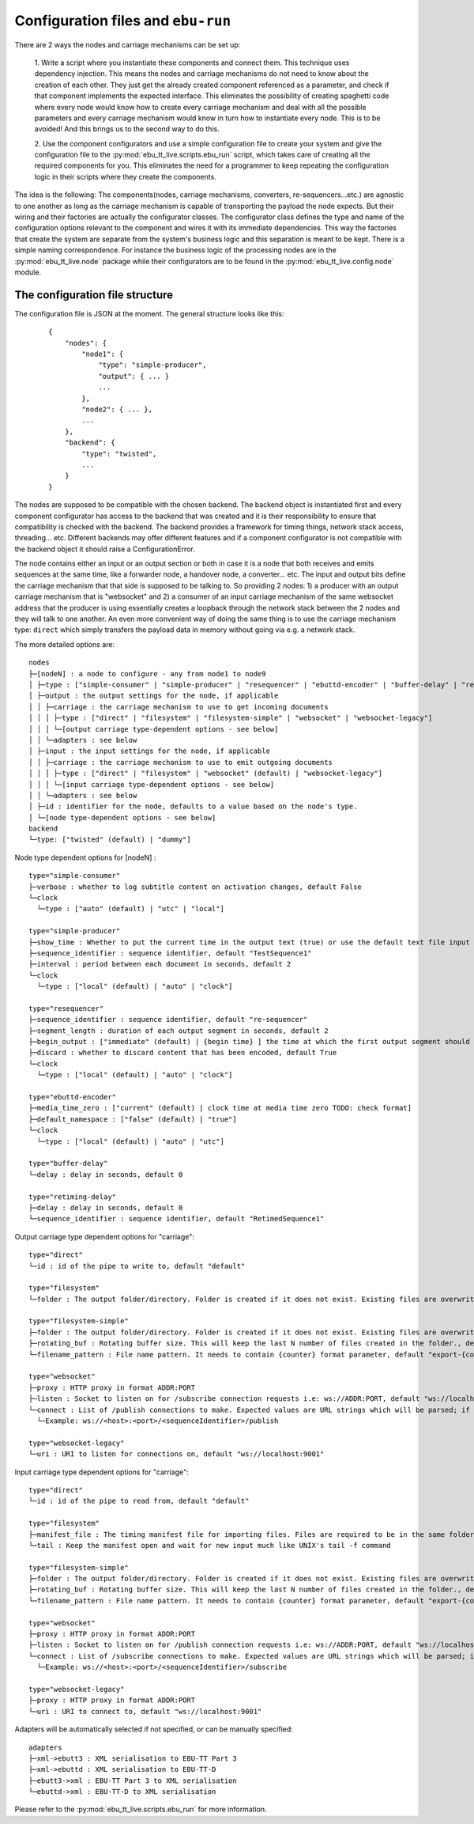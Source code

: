 Configuration files and ``ebu-run``
===================================

There are 2 ways the nodes and carriage mechanisms can be set up:

    1. Write a script where you instantiate these components and connect them. This technique uses
    dependency injection. This means the nodes and carriage mechanisms do not need to know about the creation of
    each other. They just get the already created component referenced as a parameter, and check if that component
    implements the expected interface. This eliminates the possibility of creating spaghetti code where every node would know
    how to create every carriage mechanism and deal with all the possible parameters and every carriage mechanism would know
    in turn how to instantiate every node. This is to be avoided! And this brings us to the second way to do this.

    2. Use the component configurators and use a simple configuration file to create your system and give the
    configuration file to the :py:mod:`ebu_tt_live.scripts.ebu_run` script, which takes care of creating all the
    required components for you. This eliminates the need for a programmer to keep repeating the configuration logic
    in their scripts where they create the components.

The idea is the following: The components(nodes, carriage mechanisms, converters, re-sequencers...etc.) are agnostic
to one another as long as the carriage mechanism is capable of transporting the payload the node expects. But their
wiring and their factories are actually the configurator classes. The configurator class defines the type and
name of the configuration options relevant to the component and wires it with its immediate dependencies. This
way the factories that create the system are separate from the system's business logic and this separation is
meant to be kept. There is a simple naming correspondence. For instance the business logic of the processing
nodes are in the :py:mod:`ebu_tt_live.node` package while their configurators are to be found in the
:py:mod:`ebu_tt_live.config.node` module.

The configuration file structure
--------------------------------

The configuration file is JSON at the moment. The general structure looks like this:

    ::

        {
            "nodes": {
                "node1": {
                    "type": "simple-producer",
                    "output": { ... }
                    ...
                },
                "node2": { ... },
                ...
            },
            "backend": {
                "type": "twisted",
                ...
            }
        }

The nodes are supposed to be compatible with the chosen backend. The backend object is instantiated first and
every component configurator has access to the backend that was created and it is their responsibility to
ensure that compatibility is checked with the backend. The backend provides a framework for
timing things, network stack access, threading... etc. Different backends may offer different features and if
a component configurator is not compatible with the backend object it should raise a ConfigurationError.

The node contains either an input or an output section or both in case it is a node that both receives and emits
sequences at the same time, like a forwarder node, a handover node, a converter... etc. The input and output bits
define the carriage mechanism that that side is supposed to be talking to. So providing 2 nodes: 1) a producer with
an output carriage mechanism that is "websocket" and 2) a consumer of an input carriage mechanism of the same websocket
address that the producer is using essentially creates a loopback through the network stack between the 2 nodes
and they will talk to one another. An even more convenient way of doing the same thing is to use
the carriage mechanism type: ``direct`` which simply transfers the payload data in memory without going via e.g. a network stack.

The more detailed options are: ::

    nodes
    ├─[nodeN] : a node to configure - any from node1 to node9
    │ ├─type : ["simple-consumer" | "simple-producer" | "resequencer" | "ebuttd-encoder" | "buffer-delay" | "retiming-delay"]
    │ ├─output : the output settings for the node, if applicable
    │ │ ├─carriage : the carriage mechanism to use to get incoming documents
    │ │ │ ├─type : ["direct" | "filesystem" | "filesystem-simple" | "websocket" | "websocket-legacy"]
    │ │ │ └─[output carriage type-dependent options - see below]
    │ │ └─adapters : see below
    │ ├─input : the input settings for the node, if applicable
    │ │ ├─carriage : the carriage mechanism to use to emit outgoing documents
    │ │ │ ├─type : ["direct" | "filesystem" | "websocket" (default) | "websocket-legacy"]
    │ │ │ └─[input carriage type-dependent options - see below]
    │ │ └─adapters : see below
    │ ├─id : identifier for the node, defaults to a value based on the node's type.
    │ └─[node type-dependent options - see below]
    backend
    └─type: ["twisted" (default) | "dummy"]    

Node type dependent options for [nodeN] : ::

   type="simple-consumer"
   ├─verbose : whether to log subtitle content on activation changes, default False
   └─clock
     └─type : ["auto" (default) | "utc" | "local"]

   type="simple-producer"
   ├─show_time : Whether to put the current time in the output text (true) or use the default text file input (false, default)
   ├─sequence_identifier : sequence identifier, default "TestSequence1"
   ├─interval : period between each document in seconds, default 2
   └─clock
     └─type : ["local" (default) | "auto" | "clock"]

   type="resequencer"
   ├─sequence_identifier : sequence identifier, default "re-sequencer"
   ├─segment_length : duration of each output segment in seconds, default 2
   ├─begin_output : ["immediate" (default) | {begin time} ] the time at which the first output segment should begin.
   ├─discard : whether to discard content that has been encoded, default True
   └─clock
     └─type : ["local" (default) | "auto" | "clock"]

   type="ebuttd-encoder"
   ├─media_time_zero : ["current" (default) | clock time at media time zero TODO: check format]
   ├─default_namespace : ["false" (default) | "true"]
   └─clock
     └─type : ["local" (default) | "auto" | "utc"]

   type="buffer-delay"
   └─delay : delay in seconds, default 0

   type="retiming-delay"
   ├─delay : delay in seconds, default 0
   └─sequence_identifier : sequence identifier, default "RetimedSequence1"

Output carriage type dependent options for "carriage": ::

   type="direct"
   └─id : id of the pipe to write to, default "default"

   type="filesystem"
   └─folder : The output folder/directory. Folder is created if it does not exist. Existing files are overwritten, default "./export"

   type="filesystem-simple"
   ├─folder : The output folder/directory. Folder is created if it does not exist. Existing files are overwritten, default "./export"
   ├─rotating_buf : Rotating buffer size. This will keep the last N number of files created in the folder., default 0
   └─filename_pattern : File name pattern. It needs to contain {counter} format parameter, default "export-{counter}.xml"

   type="websocket"
   ├─proxy : HTTP proxy in format ADDR:PORT
   ├─listen : Socket to listen on for /subscribe connection requests i.e: ws://ADDR:PORT, default "ws://localhost:9001"
   └─connect : List of /publish connections to make. Expected values are URL strings which will be parsed; if one does not conform to the pattern a config error will be generated..
     └─Example: ws://<host>:<port>/<sequenceIdentifier>/publish

   type="websocket-legacy"
   └─uri : URI to listen for connections on, default "ws://localhost:9001"

Input carriage type dependent options for "carriage": ::

   type="direct"
   └─id : id of the pipe to read from, default "default"

   type="filesystem"
   ├─manifest_file : The timing manifest file for importing files. Files are required to be in the same folder as the manifest file.
   └─tail : Keep the manifest open and wait for new input much like UNIX's tail -f command

   type="filesystem-simple"
   ├─folder : The output folder/directory. Folder is created if it does not exist. Existing files are overwritten, default "./export"
   ├─rotating_buf : Rotating buffer size. This will keep the last N number of files created in the folder., default 0
   └─filename_pattern : File name pattern. It needs to contain {counter} format parameter, default "export-{counter}.xml"

   type="websocket"
   ├─proxy : HTTP proxy in format ADDR:PORT
   ├─listen : Socket to listen on for /publish connection requests i.e: ws://ADDR:PORT, default "ws://localhost:9001"
   └─connect : List of /subscribe connections to make. Expected values are URL strings which will be parsed; if one does not conform to the pattern a config error will be generated..
     └─Example: ws://<host>:<port>/<sequenceIdentifier>/subscribe

   type="websocket-legacy"
   ├─proxy : HTTP proxy in format ADDR:PORT
   └─uri : URI to connect to, default "ws://localhost:9001"

Adapters will be automatically selected if not specified, or can be manually specified: ::

    adapters
    ├─xml->ebutt3 : XML serialisation to EBU-TT Part 3
    ├─xml->ebuttd : XML serialisation to EBU-TT-D
    ├─ebutt3->xml : EBU-TT Part 3 to XML serialisation
    └─ebuttd->xml : EBU-TT-D to XML serialisation

Please refer to the :py:mod:`ebu_tt_live.scripts.ebu_run` for more information.

